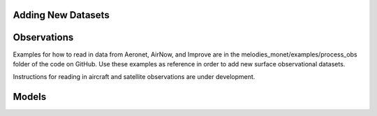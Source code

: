 Adding New Datasets
-------------------

Observations
------------

Examples for how to read in data from Aeronet, AirNow, and Improve are in the
melodies_monet/examples/process_obs folder of the code on GitHub. Use these examples
as reference in order to add new surface observational datasets.

Instructions for reading in aircraft and satellite observations are under development. 

Models
------
